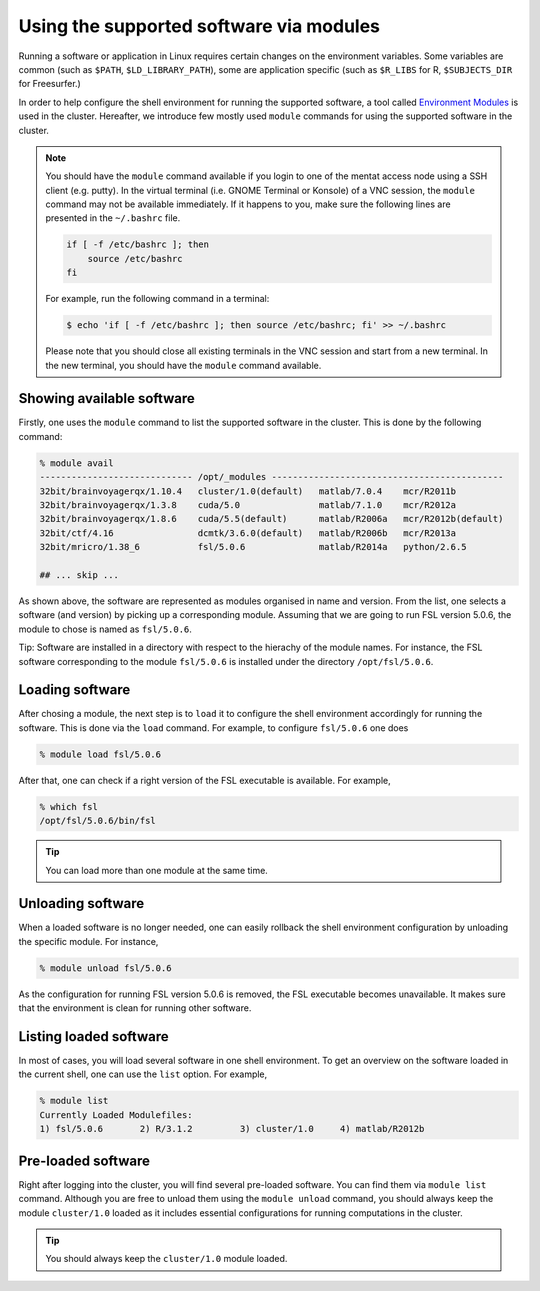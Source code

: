 Using the supported software via modules
****************************************

Running a software or application in Linux requires certain changes on the environment variables.  Some variables are common (such as ``$PATH``, ``$LD_LIBRARY_PATH``), some are application specific (such as ``$R_LIBS`` for R, ``$SUBJECTS_DIR`` for Freesurfer.)

In order to help configure the shell environment for running the supported software, a tool called `Environment Modules <http://modules.sourceforge.net/>`_ is used in the cluster.  Hereafter, we introduce few mostly used ``module`` commands for using the supported software in the cluster.

.. note::
    You should have the ``module`` command available if you login to one of the mentat access node using a SSH client (e.g. putty). In the virtual terminal (i.e. GNOME Terminal or Konsole) of a VNC session, the ``module`` command may not be available immediately. If it happens to you, make sure the following lines are presented in the ``~/.bashrc`` file.

    .. code-block:: bash

        if [ -f /etc/bashrc ]; then
            source /etc/bashrc
        fi

    For example, run the following command in a terminal:

    .. code-block:: bash

        $ echo 'if [ -f /etc/bashrc ]; then source /etc/bashrc; fi' >> ~/.bashrc

    Please note that you should close all existing terminals in the VNC session and start from a new terminal. In the new terminal, you should have the ``module`` command available.

Showing available software
==========================

Firstly, one uses the ``module`` command to list the supported software in the cluster. This is done by the following command:

.. code-block:: bash

    % module avail
    ----------------------------- /opt/_modules --------------------------------------------
    32bit/brainvoyagerqx/1.10.4   cluster/1.0(default)   matlab/7.0.4    mcr/R2011b
    32bit/brainvoyagerqx/1.3.8    cuda/5.0               matlab/7.1.0    mcr/R2012a
    32bit/brainvoyagerqx/1.8.6    cuda/5.5(default)      matlab/R2006a   mcr/R2012b(default)
    32bit/ctf/4.16                dcmtk/3.6.0(default)   matlab/R2006b   mcr/R2013a
    32bit/mricro/1.38_6           fsl/5.0.6              matlab/R2014a   python/2.6.5

    ## ... skip ...

As shown above, the software are represented as modules organised in name and version.  From the list, one selects a software (and version) by picking up a corresponding module. Assuming that we are going to run FSL version 5.0.6, the module to chose is named as ``fsl/5.0.6``.

Tip: Software are installed in a directory with respect to the hierachy of the module names.  For instance, the FSL software corresponding to the module ``fsl/5.0.6`` is installed under the directory ``/opt/fsl/5.0.6``.

Loading software
================

After chosing a module, the next step is to ``load`` it to configure the shell environment accordingly for running the software. This is done via the ``load`` command. For example, to configure ``fsl/5.0.6`` one does

.. code-block:: bash

    % module load fsl/5.0.6

After that, one can check if a right version of the FSL executable is available.  For example,

.. code-block:: bash

    % which fsl
    /opt/fsl/5.0.6/bin/fsl

.. tip::
    You can load more than one module at the same time.

Unloading software
==================

When a loaded software is no longer needed, one can easily rollback the shell environment configuration by unloading the specific module.  For instance,

.. code-block:: bash

    % module unload fsl/5.0.6

As the configuration for running FSL version 5.0.6 is removed, the FSL executable becomes unavailable.  It makes sure that the environment is clean for running other software.

Listing loaded software
=======================

In most of cases, you will load several software in one shell environment. To get an overview on the software loaded in the current shell, one can use the ``list`` option. For example,

.. code-block:: bash

    % module list
    Currently Loaded Modulefiles:
    1) fsl/5.0.6       2) R/3.1.2         3) cluster/1.0     4) matlab/R2012b

Pre-loaded software
===================

Right after logging into the cluster, you will find several pre-loaded software.  You can find them via ``module list`` command. Although you are free to unload them using the ``module unload`` command, you should always keep the module ``cluster/1.0`` loaded as it includes essential configurations for running computations in the cluster.

.. tip::
    You should always keep the ``cluster/1.0`` module loaded.
